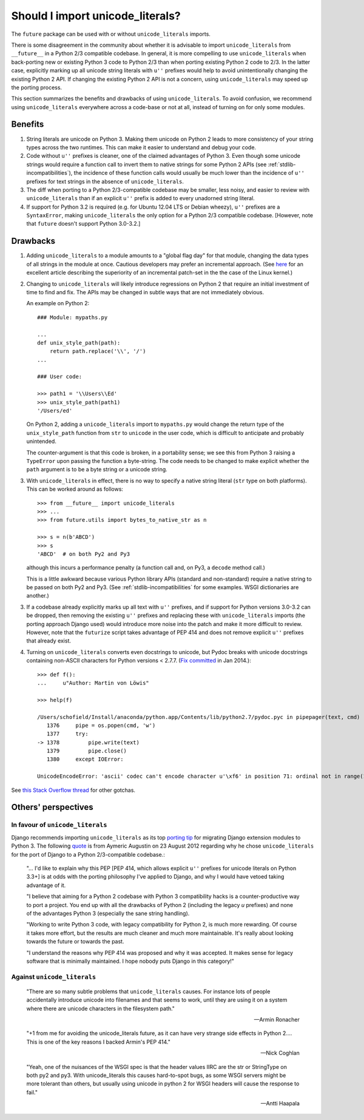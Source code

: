
.. _unicode-literals:

Should I import unicode_literals?
---------------------------------

The ``future`` package can be used with or without ``unicode_literals``
imports.

There is some disagreement in the community about whether it is advisable to
import ``unicode_literals`` from ``__future__`` in a Python 2/3 compatible
codebase. In general, it is more compelling to use ``unicode_literals`` when
back-porting new or existing Python 3 code to Python 2/3 than when porting
existing Python 2 code to 2/3. In the latter case, explicitly marking up all
unicode string literals with ``u''`` prefixes would help to avoid
unintentionally changing the existing Python 2 API. If changing the existing
Python 2 API is not a concern, using ``unicode_literals`` may speed up the
porting process.

This section summarizes the benefits and drawbacks of using
``unicode_literals``. To avoid confusion, we recommend using
``unicode_literals`` everywhere across a code-base or not at all, instead of
turning on for only some modules.



Benefits
~~~~~~~~

1. String literals are unicode on Python 3. Making them unicode on Python 2
   leads to more consistency of your string types across the two
   runtimes. This can make it easier to understand and debug your code.
   
2. Code without ``u''`` prefixes is cleaner, one of the claimed advantages
   of Python 3. Even though some unicode strings would require a function
   call to invert them to native strings for some Python 2 APIs (see
   :ref:`stdlib-incompatibilities`), the incidence of these function calls
   would usually be much lower than the incidence of ``u''`` prefixes for text
   strings in the absence of ``unicode_literals``.

3. The diff when porting to a Python 2/3-compatible codebase may be smaller,
   less noisy, and easier to review with ``unicode_literals`` than if an
   explicit ``u''`` prefix is added to every unadorned string literal.

4. If support for Python 3.2 is required (e.g. for Ubuntu 12.04 LTS or
   Debian wheezy), ``u''`` prefixes are a ``SyntaxError``, making
   ``unicode_literals`` the only option for a Python 2/3 compatible
   codebase. [However, note that ``future`` doesn't support Python 3.0-3.2.]


Drawbacks
~~~~~~~~~

1. Adding ``unicode_literals`` to a module amounts to a "global flag day" for
   that module, changing the data types of all strings in the module at once.
   Cautious developers may prefer an incremental approach. (See
   `here <http://lwn.net/Articles/165039/>`_ for an excellent article
   describing the superiority of an incremental patch-set in the the case
   of the Linux kernel.)

.. This is a larger-scale change than adding explicit ``u''`` prefixes to
..  all strings that should be Unicode. 

2. Changing to ``unicode_literals`` will likely introduce regressions on
   Python 2 that require an initial investment of time to find and fix. The
   APIs may be changed in subtle ways that are not immediately obvious.

   An example on Python 2::

       ### Module: mypaths.py

       ...
       def unix_style_path(path):
           return path.replace('\\', '/')
       ...

       ### User code:

       >>> path1 = '\\Users\\Ed'
       >>> unix_style_path(path1)
       '/Users/ed'

   On Python 2, adding a ``unicode_literals`` import to ``mypaths.py`` would
   change the return type of the ``unix_style_path`` function from ``str`` to
   ``unicode`` in the user code, which is difficult to anticipate and probably
   unintended.
   
   The counter-argument is that this code is broken, in a portability
   sense; we see this from Python 3 raising a ``TypeError`` upon passing the
   function a byte-string. The code needs to be changed to make explicit
   whether the ``path`` argument is to be a byte string or a unicode string.

3. With ``unicode_literals`` in effect, there is no way to specify a native
   string literal (``str`` type on both platforms). This can be worked around as follows::

       >>> from __future__ import unicode_literals
       >>> ...
       >>> from future.utils import bytes_to_native_str as n

       >>> s = n(b'ABCD')
       >>> s
       'ABCD'  # on both Py2 and Py3

   although this incurs a performance penalty (a function call and, on Py3,
   a ``decode`` method call.)

   This is a little awkward because various Python library APIs (standard
   and non-standard) require a native string to be passed on both Py2
   and Py3. (See :ref:`stdlib-incompatibilities` for some examples. WSGI
   dictionaries are another.)

3. If a codebase already explicitly marks up all text with ``u''`` prefixes,
   and if support for Python versions 3.0-3.2 can be dropped, then
   removing the existing ``u''`` prefixes and replacing these with
   ``unicode_literals`` imports (the porting approach Django used) would
   introduce more noise into the patch and make it more difficult to review.
   However, note that the ``futurize`` script takes advantage of PEP 414 and
   does not remove explicit ``u''`` prefixes that already exist.

4. Turning on ``unicode_literals`` converts even docstrings to unicode, but
   Pydoc breaks with unicode docstrings containing non-ASCII characters for
   Python versions < 2.7.7. (`Fix
   committed <http://bugs.python.org/issue1065986#msg207403>`_ in Jan 2014.)::

       >>> def f():
       ...     u"Author: Martin von Löwis"
       
       >>> help(f)
       
       /Users/schofield/Install/anaconda/python.app/Contents/lib/python2.7/pydoc.pyc in pipepager(text, cmd)
          1376     pipe = os.popen(cmd, 'w')
          1377     try:
       -> 1378         pipe.write(text)
          1379         pipe.close()
          1380     except IOError:
       
       UnicodeEncodeError: 'ascii' codec can't encode character u'\xf6' in position 71: ordinal not in range(128)

See `this Stack Overflow thread
<http://stackoverflow.com/questions/809796/any-gotchas-using-unicode-literals-in-python-2-6>`_
for other gotchas.


Others' perspectives
~~~~~~~~~~~~~~~~~~~~

In favour of ``unicode_literals``
*********************************

Django recommends importing ``unicode_literals`` as its top `porting tip <https://docs.djangoproject.com/en/dev/topics/python3/#unicode-literals>`_ for
migrating Django extension modules to Python 3.  The following `quote
<https://groups.google.com/forum/#!topic/django-developers/2ddIWdicbNY>`_ is
from Aymeric Augustin on 23 August 2012 regarding why he chose
``unicode_literals`` for the port of Django to a Python 2/3-compatible
codebase.:

    "... I'd like to explain why this PEP [PEP 414, which allows explicit
    ``u''`` prefixes for unicode literals on Python 3.3+] is at odds with
    the porting philosophy I've applied to Django, and why I would have
    vetoed taking advantage of it.
    
    "I believe that aiming for a Python 2 codebase with Python 3
    compatibility hacks is a counter-productive way to port a project. You
    end up with all the drawbacks of Python 2 (including the legacy `u`
    prefixes) and none of the advantages Python 3 (especially the sane
    string handling).
    
    "Working to write Python 3 code, with legacy compatibility for Python
    2, is much more rewarding. Of course it takes more effort, but the
    results are much cleaner and much more maintainable. It's really about
    looking towards the future or towards the past.
    
    "I understand the reasons why PEP 414 was proposed and why it was
    accepted. It makes sense for legacy software that is minimally
    maintained. I hope nobody puts Django in this category!"


Against ``unicode_literals``
****************************

    "There are so many subtle problems that ``unicode_literals`` causes.
    For instance lots of people accidentally introduce unicode into
    filenames and that seems to work, until they are using it on a system
    where there are unicode characters in the filesystem path."

    -- Armin Ronacher
    
    "+1 from me for avoiding the unicode_literals future, as it can have
    very strange side effects in Python 2.... This is one of the key
    reasons I backed Armin's PEP 414."

    -- Nick Coghlan
    
    "Yeah, one of the nuisances of the WSGI spec is that the header values
    IIRC are the str or StringType on both py2 and py3. With
    unicode_literals this causes hard-to-spot bugs, as some WSGI servers
    might be more tolerant than others, but usually using unicode in python
    2 for WSGI headers will cause the response to fail."
    
    -- Antti Haapala


